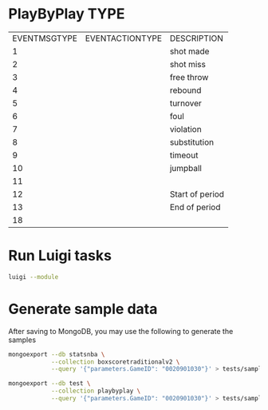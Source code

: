 * PlayByPlay TYPE

    | EVENTMSGTYPE | EVENTACTIONTYPE | DESCRIPTION     |
    |            1 |                 | shot made       |
    |            2 |                 | shot miss       |
    |            3 |                 | free throw      |
    |            4 |                 | rebound         |
    |            5 |                 | turnover        |
    |            6 |                 | foul            |
    |            7 |                 | violation       |
    |            8 |                 | substitution    |
    |            9 |                 | timeout         |
    |           10 |                 | jumpball        |
    |           11 |                 |                 |
    |           12 |                 | Start of period |
    |           13 |                 | End of period   |
    |           18 |                 |                 |

* Run Luigi tasks

  #+name run luigi tasks
  #+begin_src sh
  luigi --module
  #+end_src

* Generate sample data
  After saving to MongoDB, you may use the following to generate the samples

  #+begin_src sh
  mongoexport --db statsnba \
              --collection boxscoretraditionalv2 \
              --query '{"parameters.GameID": "0020901030"}' > tests/sample_data/sample_boxscore.json
  #+end_src

  #+name generate sample_playbyplay
  #+begin_src sh
  mongoexport --db test \
              --collection playbyplay \
              --query '{"parameters.GameID": "0020901030"}' > tests/sample_data/sample_playbyplay.json
  #+end_src

  #+RESULTS:
